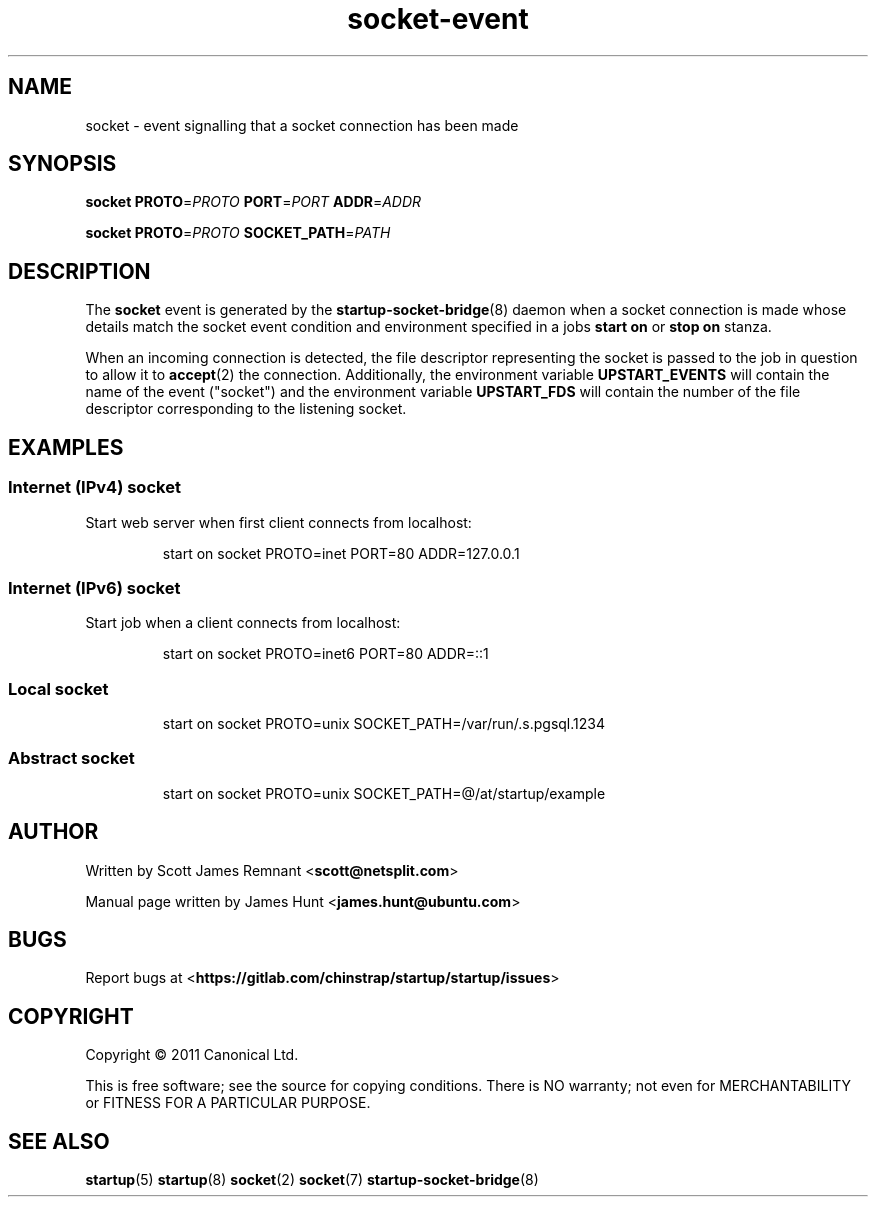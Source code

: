 .TH socket\-event 7 2011-03-08 startup
.\"
.SH NAME
socket \- event signalling that a socket connection has been made
.\"
.SH SYNOPSIS
.B socket
.BI PROTO\fR= PROTO
.BI PORT\fR= PORT
.BI ADDR\fR= ADDR

.B socket
.BI PROTO\fR= PROTO
.BI SOCKET_PATH\fR= PATH
.\"
.SH DESCRIPTION

The
.B socket
event is generated by the
.BR startup\-socket\-bridge (8)
daemon when a socket connection is made whose details match the
socket event condition and environment specified in a jobs
.B start on
or
.B stop on
stanza.

When an incoming connection is detected, the file descriptor
representing the socket is passed to the job in question to allow it to
.BR accept (2)
the connection. Additionally, the environment variable
.B UPSTART_EVENTS
will contain the name of the event ("socket") and the environment
variable
.B UPSTART_FDS
will contain the number of the file descriptor corresponding to the
listening socket.
.\"
.SH EXAMPLES
.\"
.SS Internet (IPv4) socket
Start web server when first client connects from localhost:
.RS
.nf

start on socket PROTO=inet PORT=80 ADDR=127.0.0.1
.fi
.RE
.\"
.SS Internet (IPv6) socket
Start job when a client connects from localhost:
.RS
.nf

start on socket PROTO=inet6 PORT=80 ADDR=::1
.fi
.RE
.\"
.SS Local socket
.P
.RS
.nf
start on socket PROTO=unix SOCKET_PATH=/var/run/.s.pgsql.1234
.fi
.RE
.\"
.SS Abstract socket
.P
.RS
.nf
start on socket PROTO=unix SOCKET_PATH=@/at/startup/example
.fi
.RE
.\"
.SH AUTHOR
Written by Scott James Remnant
.RB < scott@netsplit.com >

Manual page written by James Hunt
.RB < james.hunt@ubuntu.com >
.\"
.SH BUGS
Report bugs at 
.RB < https://gitlab.com/chinstrap/startup/startup/issues >
.\"
.SH COPYRIGHT
Copyright \(co 2011 Canonical Ltd.
.PP
This is free software; see the source for copying conditions.  There is NO
warranty; not even for MERCHANTABILITY or FITNESS FOR A PARTICULAR PURPOSE.
.\"
.SH SEE ALSO
.BR startup (5)
.BR startup (8)
.BR socket (2)
.BR socket (7)
.BR startup\-socket\-bridge (8)
